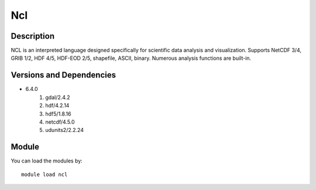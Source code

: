.. _backbone-label:

Ncl
==============================

Description
~~~~~~~~
NCL is an interpreted language designed specifically for scientific data analysis and visualization. Supports NetCDF 3/4, GRIB 1/2, HDF 4/5, HDF-EOD 2/5, shapefile, ASCII, binary. Numerous analysis functions are built-in.

Versions and Dependencies
~~~~~~~~
- 6.4.0
   #. gdal/2.4.2
   #. hdf/4.2.14
   #. hdf5/1.8.16
   #. netcdf/4.5.0
   #. udunits2/2.2.24

Module
~~~~~~~~
You can load the modules by::

    module load ncl

